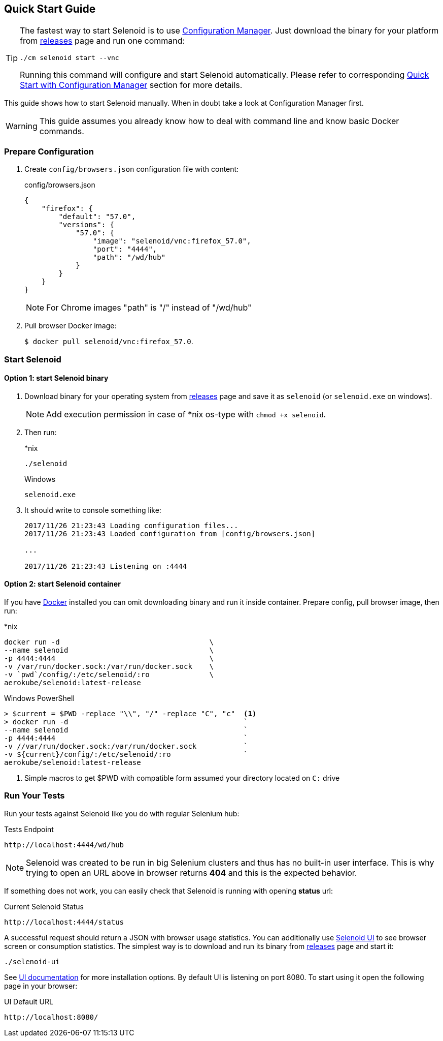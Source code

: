 == Quick Start Guide

[TIP]
====
The fastest way to start Selenoid is to use http://aerokube.com/cm/latest/[Configuration Manager]. Just download the binary for your platform
from https://github.com/aerokube/cm/releases/latest[releases] page and run one command:

----
./cm selenoid start --vnc
----

Running this command will configure and start Selenoid automatically. Please refer to corresponding http://aerokube.com/cm/latest/[Quick Start with Configuration Manager] section for more details.
====

This guide shows how to start Selenoid manually. When in doubt take a look at Configuration Manager first.

WARNING: This guide assumes you already know how to deal with command line and know basic Docker commands.

=== Prepare Configuration

. Create `config/browsers.json` configuration file with content:
+
.config/browsers.json
[source,javascript]
----
{
    "firefox": {
        "default": "57.0",
        "versions": {
            "57.0": {
                "image": "selenoid/vnc:firefox_57.0",
                "port": "4444",
                "path": "/wd/hub"
            }
        }
    }
}
----
+
NOTE: For Chrome images "path" is "/" instead of "/wd/hub"
+
. Pull browser Docker image:
+
`$ docker pull selenoid/vnc:firefox_57.0`.

=== Start Selenoid
==== Option 1: start Selenoid binary

. Download binary for your operating system from https://github.com/aerokube/selenoid/releases/latest[releases] page
and save it as `selenoid` (or `selenoid.exe` on windows).
+
NOTE: Add execution permission in case of *nix os-type with `chmod +x selenoid`.

. Then run:
+
.*nix
----
./selenoid
----
+
.Windows
----
selenoid.exe
----

. It should write to console something like:
+
----
2017/11/26 21:23:43 Loading configuration files...
2017/11/26 21:23:43 Loaded configuration from [config/browsers.json]

...

2017/11/26 21:23:43 Listening on :4444
----

==== Option 2: start Selenoid container

If you have https://docs.docker.com/engine/installation/[Docker] installed you can omit downloading binary and run it inside container.
Prepare config, pull browser image, then run:

.*nix
[source,bash,subs="attributes+"]
----
docker run -d                                   \
--name selenoid                                 \
-p 4444:4444                                    \
-v /var/run/docker.sock:/var/run/docker.sock    \
-v `pwd`/config/:/etc/selenoid/:ro              \
aerokube/selenoid:latest-release
----

.Windows PowerShell
[source,bash,subs="attributes+"]
----
> $current = $PWD -replace "\\", "/" -replace "C", "c"  <1>
> docker run -d                                         `
--name selenoid                                         `
-p 4444:4444                                            `
-v //var/run/docker.sock:/var/run/docker.sock           `
-v ${current}/config/:/etc/selenoid/:ro                 `
aerokube/selenoid:latest-release
----
<1> Simple macros to get $PWD with compatible form assumed your directory located on `C:` drive


=== Run Your Tests

Run your tests against Selenoid like you do with regular Selenium hub:

.Tests Endpoint
----
http://localhost:4444/wd/hub
----

NOTE: Selenoid was created to be run in big Selenium clusters and thus has no built-in user interface. This is why trying to open an URL above in browser returns *404* and this is the expected behavior.

If something does not work, you can easily check that Selenoid is running with opening *status* url:

.Current Selenoid Status
----
http://localhost:4444/status
----

A successful request should return a JSON with browser usage statistics. You can additionally use http://github.com/aerokube/selenoid-ui[Selenoid UI] to see browser screen or consumption statistics.
The simplest way is to download and run its binary from https://github.com/aerokube/selenoid-ui/releases[releases] page and start it:

----
./selenoid-ui
----

See http://aerokube.com/selenoid-ui/latest/[UI documentation] for more installation options.
By default UI is listening on port 8080. To start using it open the following page in your browser:

.UI Default URL
----
http://localhost:8080/
----

